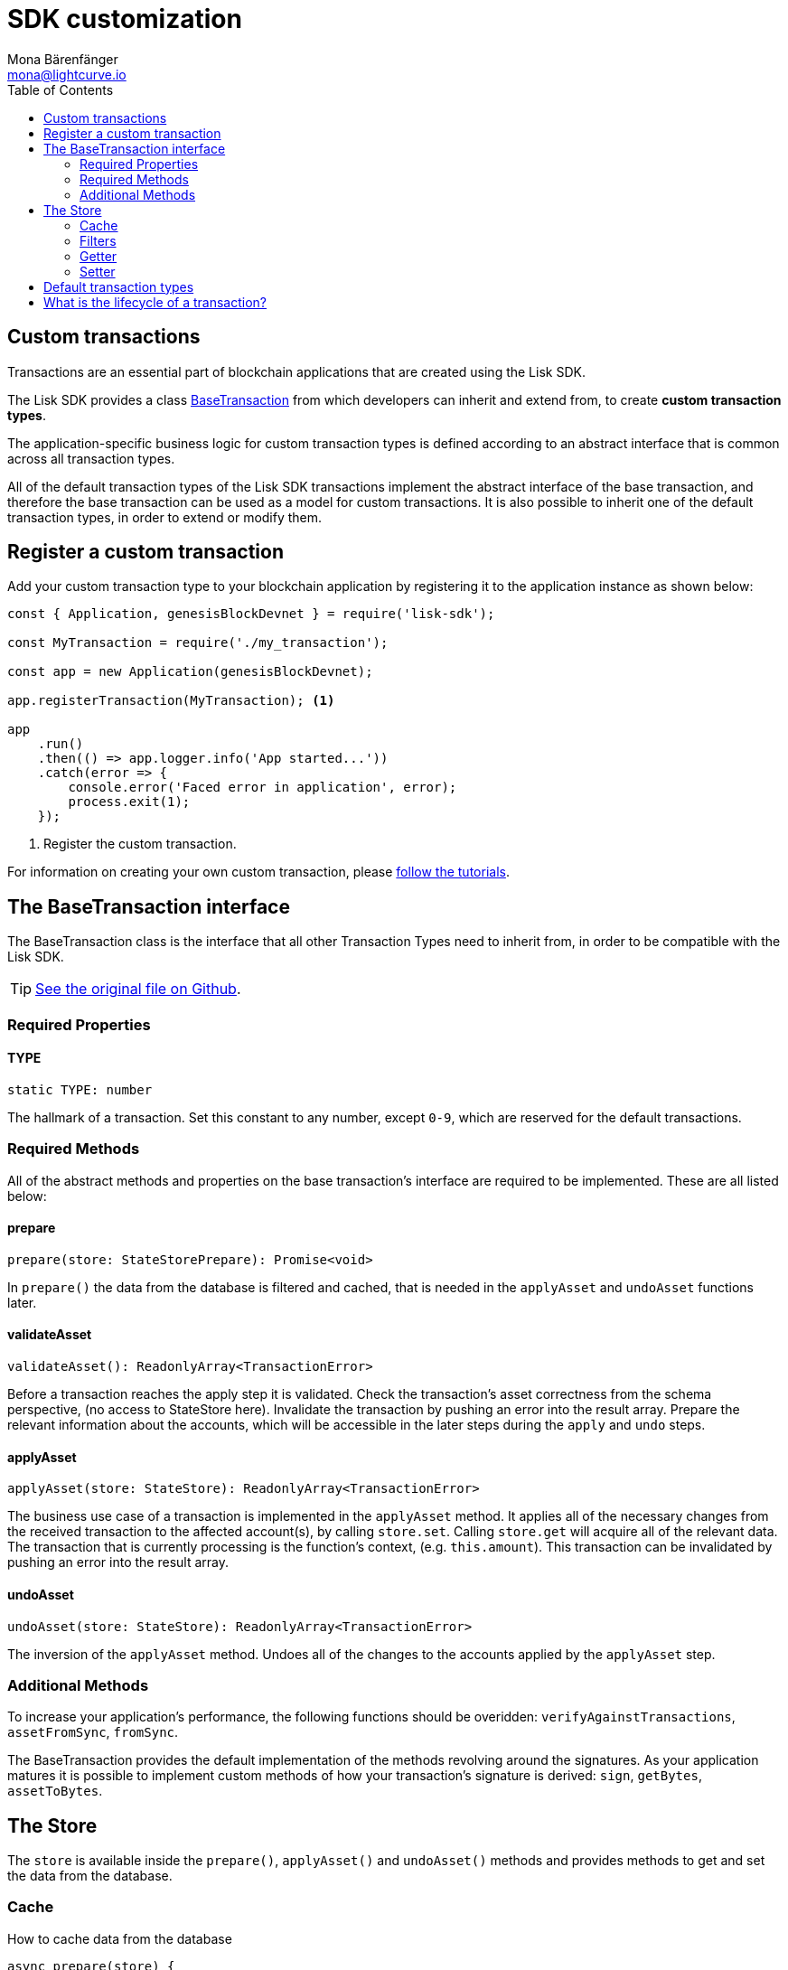 = SDK customization
Mona Bärenfänger <mona@lightcurve.io>
:description: The Lisk Customization page explains what are custom transactions, how to create custom transaction types and how to register them with the blockchain application.
:toc:
:url_github_base_transaction: https://github.com/LiskHQ/lisk-sdk/blob/development/elements/lisk-transactions/src/base_transaction.ts
:url_github_sdk_entities_account: https://github.com/LiskHQ/lisk-sdk/blob/development/framework/src/components/storage/entities/account.js
:url_github_sdk_entities_tx: https://github.com/LiskHQ/lisk-sdk/blob/development/framework/src/components/storage/entities/transaction.js

:url_tutorials: tutorials/index.adoc


== Custom transactions

Transactions are an essential part of blockchain applications that are created using the Lisk SDK.

The Lisk SDK provides a class <<interface,BaseTransaction>> from which developers can inherit and extend from, to create *custom transaction types*.

The application-specific business logic for custom transaction types is defined according to an abstract interface that is common across all transaction types.

All of the default transaction types of the Lisk SDK transactions implement the abstract interface of the base transaction, and therefore the base transaction can be used as a model for custom transactions.
It is also possible to inherit one of the default transaction types, in order to extend or modify them.

== Register a custom transaction

Add your custom transaction type to your blockchain application by registering it to the application instance as shown below:

[source,js]
----
const { Application, genesisBlockDevnet } = require('lisk-sdk');

const MyTransaction = require('./my_transaction');

const app = new Application(genesisBlockDevnet);

app.registerTransaction(MyTransaction); <1>

app
    .run()
    .then(() => app.logger.info('App started...'))
    .catch(error => {
        console.error('Faced error in application', error);
        process.exit(1);
    });
----
<1> Register the custom transaction.

For information on creating your own custom transaction, please xref:{url_tutorials}[follow the tutorials].

[[interface]]
== The BaseTransaction interface

The BaseTransaction class is the interface that all other Transaction Types need to inherit from, in order to be compatible with the Lisk SDK.

TIP: {url_github_base_transaction}[See the original file on Github].

=== Required Properties

==== TYPE

[source,js]
----
static TYPE: number
----

The hallmark of a transaction.
Set this constant to any number, except `0-9`, which are reserved for the default transactions.

=== Required Methods

All of the abstract methods and properties on the base transaction’s interface are required to be implemented.
These are all listed below:

==== prepare

[source,js]
----
prepare(store: StateStorePrepare): Promise<void>
----

In `prepare()` the data from the database is filtered and cached, that is needed in the `applyAsset` and `undoAsset` functions later.

==== validateAsset

[source,js]
----
validateAsset(): ReadonlyArray<TransactionError>
----

Before a transaction reaches the apply step it is validated.
Check the transaction’s asset correctness from the schema perspective, (no access to StateStore here).
Invalidate the transaction by pushing an error into the result array.
Prepare the relevant information about the accounts, which will be accessible in the later steps during the `apply` and `undo` steps.

==== applyAsset

[source,js]
----
applyAsset(store: StateStore): ReadonlyArray<TransactionError>
----

The business use case of a transaction is implemented in the `applyAsset` method.
It applies all of the necessary changes from the received transaction to the affected account(s), by calling `store.set`.
Calling `store.get` will acquire all of the relevant data.
The transaction that is currently processing is the function’s context, (e.g. `this.amount`).
This transaction can be invalidated by pushing an error into the result array.

==== undoAsset

[source,js]
----
undoAsset(store: StateStore): ReadonlyArray<TransactionError>
----

The inversion of the `applyAsset` method.
Undoes all of the changes to the accounts applied by the `applyAsset` step.

=== Additional Methods

To increase your application’s performance, the following functions should be overidden: `verifyAgainstTransactions`, `assetFromSync`, `fromSync`.

The BaseTransaction provides the default implementation of the methods revolving around the signatures.
As your application matures it is possible to implement custom methods of how your transaction’s signature is derived: `sign`, `getBytes`, `assetToBytes`.

== The Store

The `store` is available inside the `prepare()`, `applyAsset()` and `undoAsset()` methods and provides methods to get and set the data from the database.

=== Cache

.How to cache data from the database
[source,js]
----
async prepare(store) {
    await store.account.cache([
        {
            address: this.senderId,
        },
    ]);
}
----

=== Filters

Depending on the datatype, there are different filters that can be applied, when caching accounts or transactions from the database.

The following table gives an overview, which filters are available, depending on the datatype of the filtered data.

[cols=",,",options="header",]
|===
|Filter Type |Filter Suffixes |Description
|BOOLEAN |_eql | returns entries that match the value
| |_ne | returns entries that do not match the value
|TEXT |_eql | returns entries that match the value
| |_ne | returns entries that do not match the value
| |_in | returns entries that match any of values from the list
| |_like | returns entries that match the pattern
|NUMBER |_eql | returns entries that match the value
| |_ne | returns entries that do not match the value
| |_gt | returns entries greater than the value
| |_gte | returns entries greater than or equal to the value
| |_lt | returns entries less than the value
| |_lte | returns entries less than or equal to the value
| |_in | returns entries that match any of values from the list

|===

.Caches all accounts in the list
[source,js]
----
async prepare(store) {
    await store.account.cache({
	    address_in: [
        	"16152155423726476379L",
		    "12087516173140285171L"
        ],
    });
}
----

.Join different filters with OR combinator
[source,js]
----
async prepare(store) {
    await store.account.cache([
        {
            isDelegate_eq: false,
        },
        {
            balance_gt: 0,
        }
    ]);
}
----

.Join different filters with AND combinator
[source,js]
----
async prepare(store) {
    await store.account.cache([
        {
            isDelegate_eq: false,
            balance_gt: 0,
        }
    ]);
}
----

.Caches accounts based on data from the db
[source,js]
----
async prepare(store) {
    /**
     * Get packet account.
     */
    await store.account.cache([
        {
            address: this.recipientId,
        }
    ]);
    /**
     * Get sender and recipient accounts of the packet.
     */
    const pckt = store.account.get(this.recipientId);
    await store.account.cache([
        {
            address_in: [
                pckt.asset.carrier, pckt.asset.sender
            ]
        },
    ]);
}
----

==== Transactions

* {url_github_sdk_entities_tx}[Filter for transactions]

==== Accounts

* {url_github_sdk_entities_account}[Filter for accounts]

Two very handy filters for the accounts are `asset_contains` and `asset_exists`:

.Caches all accounts that contain "foo" in their asset
[source,js]
----
async prepare(store) {
    await store.account.cache([
        {
            asset_contains: "foo",
        },
    ]);
}
----

.Caches all accounts that contain the asset key "bar"
[source,js]
----
async prepare(store) {
    await store.account.cache([
        {
            asset_exists: "bar",
        },
    ]);
}
----

=== Getter

* get(key) — Retrieve a single element from the store. The key here accepts an address.
* getOrDefault(key) — Get account object from store or create default account if it doesn’t exist.
* find(fn) — Accepts a lambda expression for finding the data that matches the expression.

.Gets the account of the sender
[source,js]
----
const sender = store.account.get(this.senderId);
----

=== Setter

* set(key, updatedObject) — Allows updating an account in the database (account is only read-write store).

[source,js]
----
store.account.set(sender.address, newObj);
----

== Default transaction types

IMPORTANT: The first 10 transaction types are reserved for the Lisk protocol.
Do not use these to register custom transactions.

Each default transaction type implements a different use case of the Lisk network.

TIP: For a complete list of all default transaction types, please see the section Lisk Transactions of the Lisk Protocol.

Furthermore, the Lisk SDK xref:{url_tutorials}[tutorials] include simple code examples of custom transaction types.

== What is the lifecycle of a transaction?

The lifecycle of a general transaction using the Lisk SDK can be summarized in 7 steps:

. *A transaction is created and signed, (off-chain).* The script to execute this is as follows: `src/create_and_sign.ts`.
. *The transaction is sent to a network.* This can be done by a third party tool, (such as `curl` or `Postman`).
However this can also be achieved by using Lisk Commander, Lisk Desktop or Mobile.
All of the tools need to be authorized to access an HTTP API of a network node.
. *A network node receives the transaction* and after a lightweight schema validation, adds it to a transaction pool.
. *In the transaction pool, the transactions are firstly `validated`.* In this step, only static checks are performed, which include schema validation and signature validation.
. *Validated transactions go to the `prepare` step*, as defined in the transaction class, which to limit the I/O database operations, prepares all the information relevant to properly `apply` or `undo` the transaction.
The store with the prepared data is a parameter of the afore-mentioned methods.
. *Delegates forge the valid transactions into blocks* and broadcasts the blocks to the network.
Each network node performs the `apply` and `applyAsset` steps, after the successful completion of the `validate` step.
. *Shortly after a block is applied, it is possible that a node performs the `undo` step*; (due to decentralized network conditions).
If this occurs, then the block containing all of the included transactions is reverted in favor of a competing block.

While implementing a custom transaction, it is necessary to complete some of these steps.
Often, a base transaction implements a default behavior.
With experience, you may decide to override some of these base transaction methods, resulting in an implementation that is well-tailored and provides the best possible performance for your use case.
